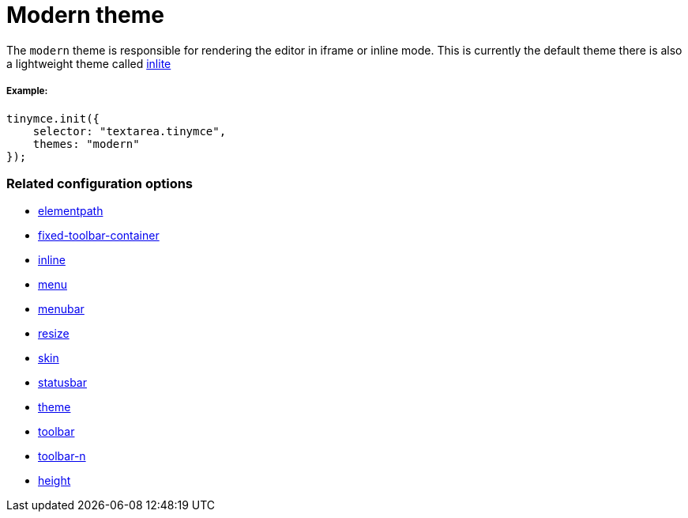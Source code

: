 :rootDir: ../
:partialsDir: {rootDir}partials/
:imagesDir: {rootDir}images/
= Modern theme
:description: Theme that renders iframe or inline modes using the tinymce core UI framework.
:keywords: theme modern
:title_nav: Modern

The `modern` theme is responsible for rendering the editor in iframe or inline mode. This is currently the default theme there is also a lightweight theme called link:{baseurl}/themes/inlite/[inlite]

[[example]]
===== Example:

[source,js]
----
tinymce.init({
    selector: "textarea.tinymce",
    themes: "modern"
});
----

[[related-configuration-options]]
=== Related configuration options
anchor:relatedconfigurationoptions[historical anchor]

* link:{baseurl}/configure/editor-appearance/#elementpath[elementpath]
* link:{baseurl}/configure/editor-appearance/#fixed-toolbar-container[fixed-toolbar-container]
* link:{baseurl}/configure/editor-appearance/#inline[inline]
* link:{baseurl}/configure/editor-appearance/#menu[menu]
* link:{baseurl}/configure/editor-appearance/#menubar[menubar]
* link:{baseurl}/configure/editor-appearance/#resize[resize]
* link:{baseurl}/configure/editor-appearance/#skin[skin]
* link:{baseurl}/configure/editor-appearance/#statusbar[statusbar]
* link:{baseurl}/configure/editor-appearance/#theme[theme]
* link:{baseurl}/configure/editor-appearance/#toolbar[toolbar]
* link:{baseurl}/configure/editor-appearance/#toolbar-n[toolbar-n]
* link:{baseurl}/configure/editor-appearance/#height[height]
